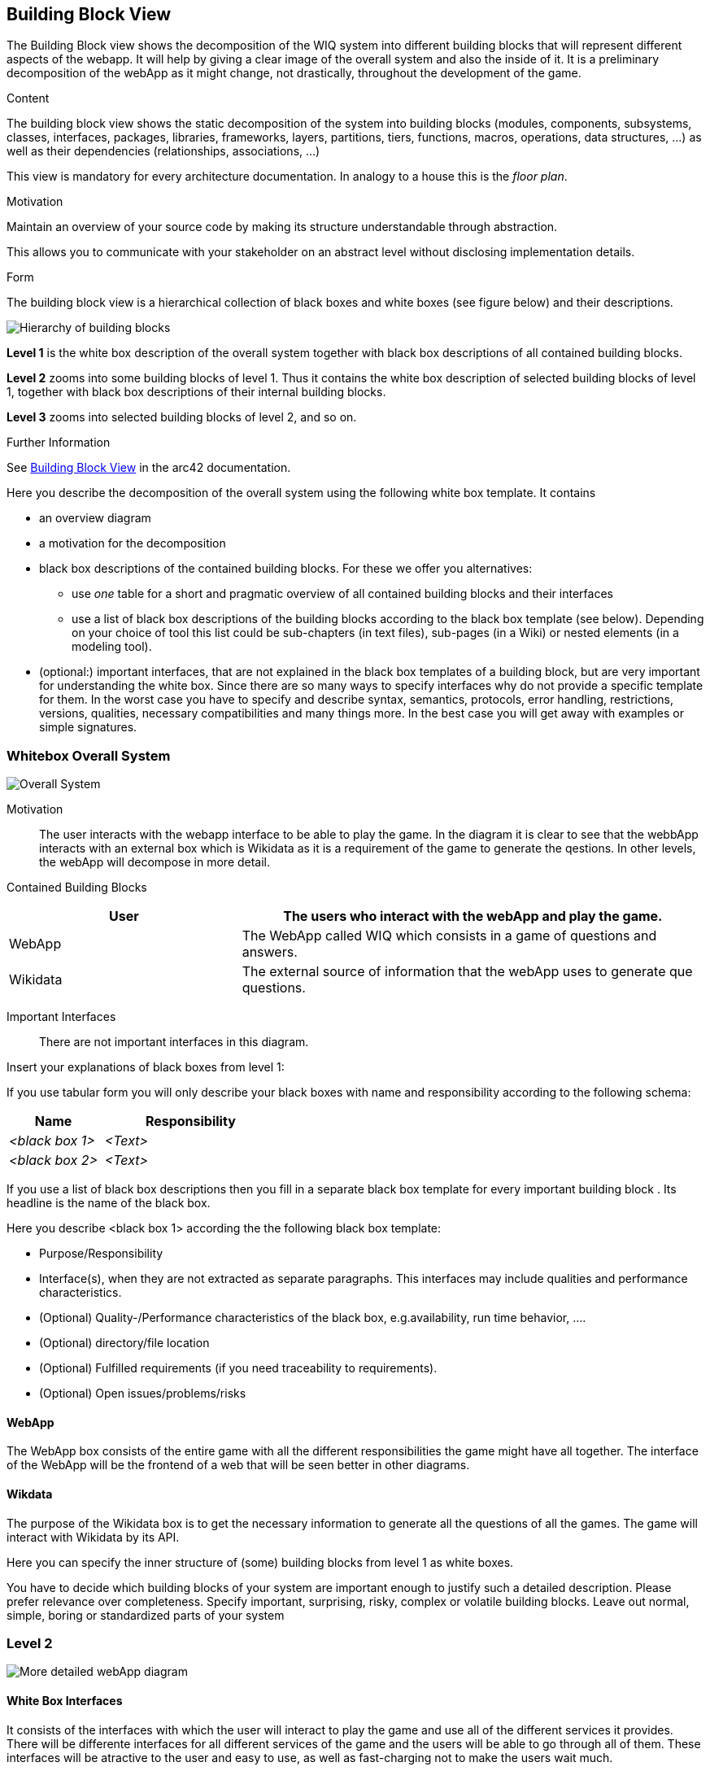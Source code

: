 ifndef::imagesdir[:imagesdir: ../images]

[[section-building-block-view]]


== Building Block View

The Building Block view shows the decomposition of the WIQ system into different building blocks that will represent different
aspects of the webapp. It will help by giving a clear image of the overall system and also the inside of it.
It is a preliminary decomposition of the webApp as it might change, not drastically, throughout the development of the game.

[role="arc42help"]
****
.Content
The building block view shows the static decomposition of the system into building blocks (modules, components, subsystems, classes, interfaces, packages, libraries, frameworks, layers, partitions, tiers, functions, macros, operations, data structures, ...) as well as their dependencies (relationships, associations, ...)

This view is mandatory for every architecture documentation.
In analogy to a house this is the _floor plan_.

.Motivation
Maintain an overview of your source code by making its structure understandable through
abstraction.

This allows you to communicate with your stakeholder on an abstract level without disclosing implementation details.

.Form
The building block view is a hierarchical collection of black boxes and white boxes
(see figure below) and their descriptions.

image::05_building_blocks-EN.png["Hierarchy of building blocks"]

*Level 1* is the white box description of the overall system together with black
box descriptions of all contained building blocks.

*Level 2* zooms into some building blocks of level 1.
Thus it contains the white box description of selected building blocks of level 1, together with black box descriptions of their internal building blocks.

*Level 3* zooms into selected building blocks of level 2, and so on.


.Further Information

See https://docs.arc42.org/section-5/[Building Block View] in the arc42 documentation.

****



[role="arc42help"]
****
Here you describe the decomposition of the overall system using the following white box template. It contains

 * an overview diagram
 * a motivation for the decomposition
 * black box descriptions of the contained building blocks. For these we offer you alternatives:

   ** use _one_ table for a short and pragmatic overview of all contained building blocks and their interfaces
   ** use a list of black box descriptions of the building blocks according to the black box template (see below).
   Depending on your choice of tool this list could be sub-chapters (in text files), sub-pages (in a Wiki) or nested elements (in a modeling tool).


 * (optional:) important interfaces, that are not explained in the black box templates of a building block, but are very important for understanding the white box.
Since there are so many ways to specify interfaces why do not provide a specific template for them.
 In the worst case you have to specify and describe syntax, semantics, protocols, error handling,
 restrictions, versions, qualities, necessary compatibilities and many things more.
In the best case you will get away with examples or simple signatures.

****

=== Whitebox Overall System

image::buildingBlock1.png["Overall System"]

Motivation::

The user interacts with the webapp interface to be able to play the game. In the diagram it is clear to see that the webbApp interacts
with an external box which is Wikidata as it is a requirement of the game to generate the qestions. In other levels, the webApp will decompose
in more detail.

Contained Building Blocks::

[options="header",cols="1,2"]
|===
|User | The users who interact with the webApp and play the game.
|WebApp | The WebApp called WIQ which consists in a game of questions and answers.
|Wikidata | The external source of information that the webApp uses to generate que questions.
|===


Important Interfaces::
There are not important interfaces in this diagram.

[role="arc42help"]
****
Insert your explanations of black boxes from level 1:

If you use tabular form you will only describe your black boxes with name and
responsibility according to the following schema:

[cols="1,2" options="header"]
|===
| **Name** | **Responsibility**
| _<black box 1>_ | _<Text>_
| _<black box 2>_ | _<Text>_
|===



If you use a list of black box descriptions then you fill in a separate black box template for every important building block .
Its headline is the name of the black box.
****




[role="arc42help"]
****
Here you describe <black box 1>
according the the following black box template:

* Purpose/Responsibility
* Interface(s), when they are not extracted as separate paragraphs. This interfaces may include qualities and performance characteristics.
* (Optional) Quality-/Performance characteristics of the black box, e.g.availability, run time behavior, ....
* (Optional) directory/file location
* (Optional) Fulfilled requirements (if you need traceability to requirements).
* (Optional) Open issues/problems/risks

****
==== WebApp

The WebApp box consists of the entire game with all the different responsibilities the game might have all together.
The interface of the WebApp will be the frontend of a web that will be seen better in other diagrams.

==== Wikdata

The purpose of the Wikidata box is to get the necessary information to generate all the questions of all the games.
The game will interact with Wikidata by its API. 



[role="arc42help"]
****
Here you can specify the inner structure of (some) building blocks from level 1 as white boxes.

You have to decide which building blocks of your system are important enough to justify such a detailed description.
Please prefer relevance over completeness. Specify important, surprising, risky, complex or volatile building blocks.
Leave out normal, simple, boring or standardized parts of your system
****

=== Level 2

image::buildingblock2.png["More detailed webApp diagram"]

==== White Box Interfaces

It consists of the interfaces with which the user will interact to play the game and use all of the different services it provides.
There will be differente interfaces for all different services of the game and the users will be able to go through all of them.
These interfaces will be atractive to the user and easy to use, as well as fast-charging not to make the users wait much.

==== White Box Microservices

The components of the webApp are the microservices, apart from the interfaces, which will have all the logic of the game and are the ones
who will interact with the external services (Wikidata). There will be one microservice for each one of the responsibilities of the game.
These microservices will need to be fast in getting all the data they need and they need to communicate with the interfaces to be able to show 
the user all they need to know to play the game.

[role="arc42help"]
****
...describes the internal structure of _building block 1_.
****




[role="arc42help"]
****
Here you can specify the inner structure of (some) building blocks from level 2 as white boxes.

When you need more detailed levels of your architecture please copy this
part of arc42 for additional levels.
****

=== Level 3

image::buildingBlock3.png["More detailed microservices diagram"]

==== White Box Question Generator

The Question Generator is the microservice that interacts with the Wikidata external service through their API.
It is the microservice dedicated to generate the questions and the answers and pass them to the interface to show them to the user. 

==== White Box Users service

The users service is another microservice. It is the one in charge of collecting all the data from the users when they register and
to retrieve all their data when they login.
They also interact with the interface of the game.

=== Level 4

image::buildingBlock4.png["More detailed users service diagram"]

==== White Box Auth service
This is one microservice inside of the microservice Users service. It is in charge of authenticate the users when they register for the 
first time in the game. All the data gets collected and saved in the database MongoDb for when they login later.

==== White Box Login service
This is another microservice inside the Users service. This one is the one users use everytime when they log in. It retrieves
all their data from the database MongoDb and shows them in the webApp as the users will have an option to view all their past data.

[role="arc42help"]
****
Specifies the internal structure of _building block x.1_.
****